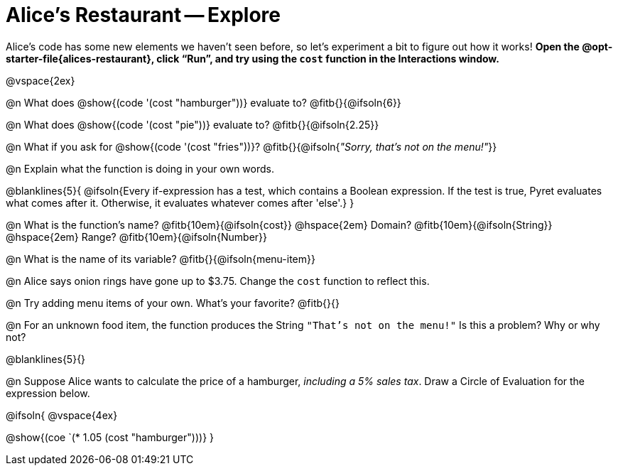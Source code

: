 = Alice's Restaurant -- Explore

++++
<style>
#content .editbox {width: auto;}
</style>
++++

Alice's code has some new elements we haven't seen before, so let's experiment a bit to figure out how it works! *Open the @opt-starter-file{alices-restaurant}, click “Run”, and try using the `cost` function in the Interactions window.*

@vspace{2ex}

@n What does @show{(code '(cost "hamburger"))} evaluate to?
@fitb{}{@ifsoln{6}}


@n What does @show{(code '(cost "pie"))} evaluate to?
@fitb{}{@ifsoln{2.25}}


@n What if you ask for @show{(code '(cost "fries"))}?
@fitb{}{@ifsoln{_"Sorry, that's not on the menu!"_}}

@n Explain what the function is doing in your own words.

@blanklines{5}{
@ifsoln{Every if-expression has a test, which contains a Boolean expression. If the test is true, Pyret evaluates what comes after it. Otherwise, it evaluates whatever comes after 'else'.}
}

@n What is the function's name? @fitb{10em}{@ifsoln{cost}} @hspace{2em} Domain? @fitb{10em}{@ifsoln{String}} @hspace{2em} Range? @fitb{10em}{@ifsoln{Number}}


@n What is the name of its variable?
@fitb{}{@ifsoln{menu-item}}


@n Alice says onion rings have gone up to $3.75. Change the `cost` function to reflect this.


@n Try adding menu items of your own. What's your favorite? @fitb{}{}


@n For an unknown food item, the function produces the String `"That's not on the menu!"` Is this a problem? Why or why not?

@blanklines{5}{}


@n Suppose Alice wants to calculate the price of a hamburger, _including a 5% sales tax_. Draw a Circle of Evaluation for the expression below.

@ifsoln{
@vspace{4ex}

@show{(coe `(* 1.05 (cost "hamburger")))}
}
